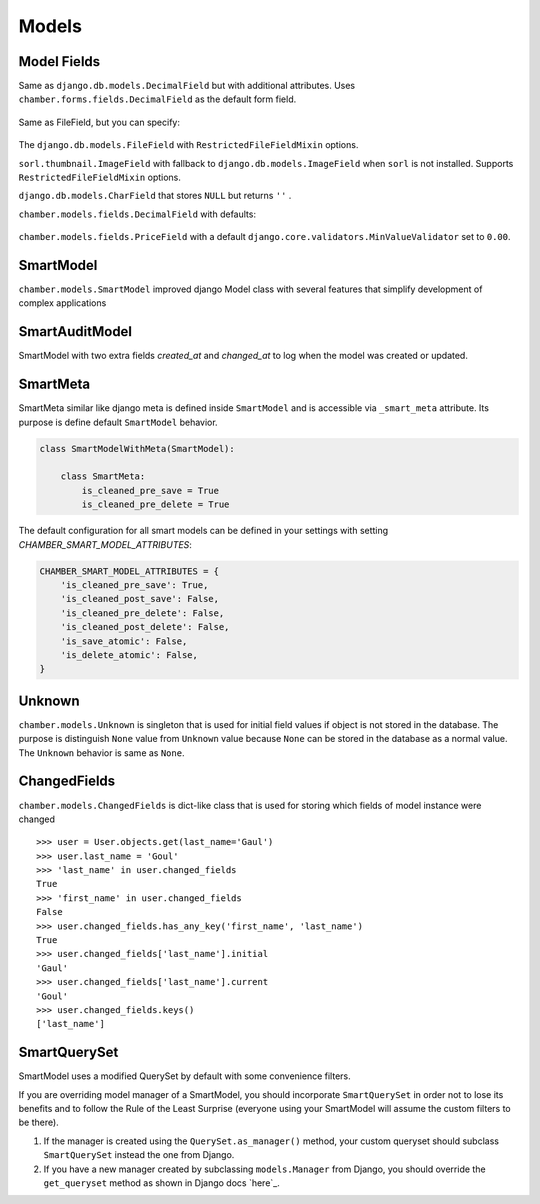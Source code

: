 Models
======

Model Fields
------------

.. class:: chamber.models.fields.DecimalField

Same as ``django.db.models.DecimalField`` but with additional attributes. Uses ``chamber.forms.fields.DecimalField`` as the default form field.

    .. attribute:: min

        A minimal value of the field. An appropriate ``MinValueValidator`` is added automatically. The HTML ``min`` component is added to the form field.

    .. attribute:: max

        A maximal value of the field. An appropriate ``MaxValueValidator`` is added automatically. The HTML ``max`` component is added to the form field.

    .. attribute:: step

        The step between values that is set on the form field.

.. class:: chamber.models.fields.RestrictedFileFieldMixin

Same as FileField, but you can specify:

    .. attribute:: allowed_content_types

        A list containing allowed content types, e.g. ``['application/pdf', 'image/jpeg']``

    .. attribute:: max_upload_size

        A number indicating the maximum file size allowed for upload in MB. The maximum upload size can be specified in project settings as ``MAX_FILE_UPLOAD_SIZE``

.. class:: chamber.models.fields.FileField

The ``django.db.models.FileField`` with ``RestrictedFileFieldMixin`` options.

.. class:: chamber.models.fields.ImageField

``sorl.thumbnail.ImageField`` with fallback to ``django.db.models.ImageField`` when ``sorl`` is not installed. Supports ``RestrictedFileFieldMixin`` options.

.. class:: chamber.models.fields.CharNullField

``django.db.models.CharField`` that stores ``NULL`` but returns ``''`` .

.. class:: chamber.models.fields.PriceField

``chamber.models.fields.DecimalField`` with defaults:

    .. attribute:: currency

        For example ``'CZK'``.

    .. attribute:: decimal_places

        Number of digits reserved for the decimal part of the number.

    .. attribute:: max_digits

        Max number of digits reserved for the field.

    .. attribute:: humanized

        Humanized value for a pretty printing via ``chamber.models.humanized_helpers.price_humanized``

.. class:: chamber.models.fields.PositivePriceField

``chamber.models.fields.PriceField`` with a default ``django.core.validators.MinValueValidator`` set to ``0.00``.


SmartModel
----------

``chamber.models.SmartModel`` improved django Model class with several features that simplify development of complex applications

.. class:: chamber.models.SmartModel

    .. attribute:: dispatchers

        List of defined pre or post save dispatchers. More obout it will find _dispatchers

    .. attribute:: has_changed

        Returns ``True`` or ``False`` depending on whether instance field values were changed

    .. attribute:: initial_values

        Returns initial values of the object from loading instance from database. It should represent actual state of the object in the database

    .. attribute:: is_adding

        Returns ``True`` or ``False`` depending on whether model instance will be inserting or updating in the database

    .. attribute:: is_changing

        Returns ``True`` or ``False`` depending on whether model instance will be updating or inserting in the database

    .. attribute:: initial_values

        Returns dict initial values of all instance fields that were loaded from the database. If object is not stored in the database the values will be ``Unknown`` which is similar object to ``None`` value

    .. attribute:: changed_fields

        Returns ``ChangedFields`` instance that contains information which fields have been changed and how

    .. method:: clean_<field_name>()

        Like a django form field you can use your own method named by field name for cleaning input value. You can too raise ``ValidationError`` if input value is invalid

    .. method:: _pre_save(change, changed_fields, *args, **kwargs)

        Method that is called before saving instance. You can here change instance structure or call some operations before saving object. Parameter ``change`` has True value if model instance existed before save was called, otherwise False.
        Parameter ``changed_fields`` contains name of changed fields and its original and current values. Changes in the method body have no effect on ``changed_fields`` property.

    .. method:: _post_save(change, changed_fields, *args, **kwargs)

        Method that is called after saving instance. You can here change instance structure or call some operations after saving object. Parameter ``change`` has True value if model instance existed before save was called, otherwise False.
        Parameter ``changed_fields`` contains name of changed fields and its original and current values. Changes in the method body have no effect on ``changed_fields`` property.

    .. method:: _pre_delete()

        Method that is called before removing instance. You can here change instance structure or call some operations before removing object

    .. method:: _post_delete()

        Method that is called after removing instance. You can here change instance structure or call some operations after removing object

    .. method:: refresh_from_db()

        There is used implementation from django ``refresh_from_db`` method with small change that method returns refreshed instance

    .. method:: change(**changed_fields)

        Update instance field values with values sent in ``changed_fields``

    .. method:: change_and_save(update_only_changed_fields=False, **changed_fields)

        Update instance field values with values sent in ``changed_fields`` and finally instance is saved. If you want to update only changed fields in the database you can use parameter ``update_only_changed_fields`` to achieve it

    .. method:: full_clean(exclude=None, *args, **kwargs)

        The original django full_clean method is improved with calling extra clean_{field} methods on the model (it is similar to django forms clean methods::

            class CustomModel(SmartModel):

                name = models.CharField(max_length=100)

                def clean_name(self):
                    if len(self.name) >= 10:
                        raise ValidationError('name must be lower than 10')

        The method ``clean_name`` will be automatically called when the ``full_clean`` method is triggered and ValidationError will be added to the field error.

    .. method:: get_locked_instance()

        The method returns the new instance of the self object which is locked in the database with ``select_for_update``. Method must be used in the django atomic block.


SmartAuditModel
----------

SmartModel with two extra fields `created_at` and `changed_at` to log when the model was created or updated.

.. class:: chamber.models.SmartAuditModel

    .. attribute:: created_at

        Because our experience has shown us that datetime of creation is very useful this field ``django.models.DateTimeField`` with ``auto_add_no`` set to ``True`` is added to every model that inherits from ``SmartModel``

    .. attribute:: changed_at

        This model field is same case as ``created_at`` with the difference that there is used ``auto_now=True`` therefore every date and time of change is stored here.

SmartMeta
---------

SmartMeta similar like django meta is defined inside ``SmartModel`` and is accessible via ``_smart_meta`` attribute. Its purpose is define default ``SmartModel`` behavior.

.. class:: SmartMeta

    .. attribute:: is_cleaned_pre_save

        Defines if ``SmartModel`` will be automatically validated before saving. Default value is ``False``

    .. attribute:: is_cleaned_post_save

        Defines if ``SmartModel`` will be automatically validated after saving. Default value is ``False``

    .. attribute:: is_cleaned_pre_delete

        Defines if ``SmartModel`` will be automatically validated before removing. Default value is ``False``

    .. attribute:: is_cleaned_post_delete

        Defines if ``SmartModel`` will be automatically validated after removing. Default value is ``False``

    .. attribute:: is_save_atomic

        Defines if ``SmartModel`` will be saved in transaction atomic block ``False``

    .. attribute:: is_delete_atomic

        Defines if ``SmartModel`` will be removed in transaction atomic block ``False``

.. code:: python

    class SmartModelWithMeta(SmartModel):

        class SmartMeta:
            is_cleaned_pre_save = True
            is_cleaned_pre_delete = True

The default configuration for all smart models can be defined in your settings with setting `CHAMBER_SMART_MODEL_ATTRIBUTES`:

.. code:: python

    CHAMBER_SMART_MODEL_ATTRIBUTES = {
        'is_cleaned_pre_save': True,
        'is_cleaned_post_save': False,
        'is_cleaned_pre_delete': False,
        'is_cleaned_post_delete': False,
        'is_save_atomic': False,
        'is_delete_atomic': False,
    }


Unknown
-------

``chamber.models.Unknown`` is singleton that is used for initial field values if object is not stored in the database. The purpose is distinguish ``None`` value from ``Unknown`` value because ``None`` can be stored in the database as a normal value. The ``Unknown`` behavior is same as ``None``.


ChangedFields
-------------

``chamber.models.ChangedFields`` is dict-like class that is used for storing which fields of model instance were changed

::

    >>> user = User.objects.get(last_name='Gaul')
    >>> user.last_name = 'Goul'
    >>> 'last_name' in user.changed_fields
    True
    >>> 'first_name' in user.changed_fields
    False
    >>> user.changed_fields.has_any_key('first_name', 'last_name')
    True
    >>> user.changed_fields['last_name'].initial
    'Gaul'
    >>> user.changed_fields['last_name'].current
    'Goul'
    >>> user.changed_fields.keys()
    ['last_name']

.. class:: ChangedFields

    .. attribute:: initial_values

         Return initial values of the model instance

    .. attribute:: current_values

         Return current values of the model instance

    .. attribute:: diff

         Return only changed values of the model instance

    .. method:: has_key(k)

         Return if field ``k`` was changed

    .. method:: has_any_key(*keys)

         Return if any of the fields ``keys`` were changed

    .. method:: keys()

         Return all names of the changed fields

    .. method:: values()

         Return list of ``ValueChange`` of all changed fields. Where ``ValueChange`` is POJO object that contains field value before changed and value after change (``initial`` and ``current`` attribute)

    .. method:: items()

         Return dict of changed fields where key is field name and value is ``ValueChange`


SmartQuerySet
-------------

SmartModel uses a modified QuerySet by default with some convenience filters.

If you are overriding model manager of a SmartModel, you should
incorporate ``SmartQuerySet`` in order not to lose its benefits and to
follow the Rule of the Least Surprise (everyone using your SmartModel
will assume the custom filters to be there).

1. If the manager is created using the ``QuerySet.as_manager()`` method,
   your custom queryset should subclass ``SmartQuerySet`` instead the
   one from Django.
2. If you have a new manager created by subclassing ``models.Manager``
   from Django, you should override the ``get_queryset`` method as shown
   in Django docs `here`_.

.. class:: chamber.models.SmartQuerySet

    .. method:: fast_distinct()

        Returns same result as regular ``distinct()`` but is much faster especially in PostgreSQL which performs distinct on all DB columns. The optimization is achieved by doing a second query and the ``__in`` operator. If you have queryset ``qs`` of ``MyModel`` then ``fast_distinct()`` equals to calling

        .. code:: python

            MyModel.objects.filter(pk__in=qs.values_list('pk', flat=True))

    .. method:: change_and_save(update_only_changed_fields=False, **changed_fields)

        Changes selected fields on the selected queryset and saves it and returns changed objects in the queryset. Difference from update is that there is called save method on the instance, but it is slower. If you want to update only changed fields in the database you can use parameter ``update_only_changed_fields`` to achieve it

    .. method:: first(**field_names)

        Method is only shortcut to ``Model.objects.order_by('field_name').first()``. With this method you can use ``Model.objects.first('field_name')``

    .. method:: last(**field_names)

        Method is only shortcut to ``Model.objects.order_by('field_name').last()``. With this method you can use ``Model.objects.last('field_name')``
